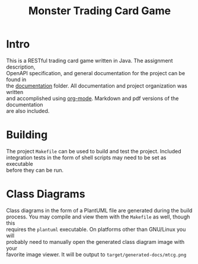 #+TITLE: Monster Trading Card Game
:FILE-OPTIONS:
#+STARTUP: fold
#+OPTIONS: toc:nil
#+OPTIONS: num:2
#+OPTIONS: \n:t
#+LATEX_HEADER: \usepackage{helvet}
#+LATEX_HEADER: \renewcommand{\familydefault}{\sfdefault}
#+LATEX_HEADER: \usepackage{nopageno}
#+LATEX_HEADER: \setlength{\parindent}{0pt}
#+LATEX_HEADER: \usepackage[a4paper, margin=2.5cm]{geometry}
:END:

* Intro
This is a RESTful trading card game written in Java. The assignment description,
OpenAPI specification, and general documentation for the project can be found in
the [[file:documentation/][documentation]] folder. All documentation and project organization was written
and accomplished using [[https://orgmode.org/][org-mode]]. Markdown and pdf versions of the documentation
are also included.

* Building
The project =Makefile= can be used to build and test the project. Included
integration tests in the form of shell scripts may need to be set as executable
before they can be run.

* Class Diagrams
Class diagrams in the form of a PlantUML file are generated during the build
process. You may compile and view them with the =Makefile= as well, though this
requires the =plantuml= executable. On platforms other than GNU/Linux you will
probably need to manually open the generated class diagram image with your
favorite image viewer. It will be output to =target/generated-docs/mtcg.png=

